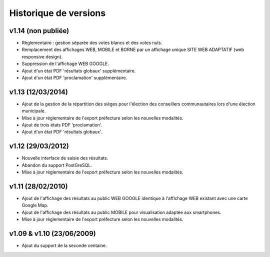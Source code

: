 .. _history:

######################
Historique de versions
######################


v1.14 (non publiée)
===================

* Règlementaire : gestion séparée des votes blancs et des votes nuls.
* Remplacement des affichages WEB, MOBILE et BORNE par un affichage unique
  SITE WEB ADAPTATIF (web responsive design).
* Suppression de l'affichage WEB GOOGLE.
* Ajout d'un état PDF 'résultats globaux' supplémentaire.
* Ajout d'un état PDF 'proclamation' supplémentaire.


v1.13 (12/03/2014)
==================

* Ajout de la gestion de la répartition des sièges pour l'élection des 
  conseillers communautaires lors d'une élection municipale.
* Mise à jour réglementaire de l'export préfecture selon les nouvelles 
  modalités.
* Ajout de trois états PDF 'proclamation'.
* Ajout d'un état PDF 'résultats globaux'.


v1.12 (29/03/2012)
==================

* Nouvelle interface de saisie des résultats.
* Abandon du support PostGreSQL.
* Mise à jour réglementaire de l'export préfecture selon les nouvelles 
  modalités.


v1.11 (28/02/2010)
==================

* Ajout de l'affichage des résultats au public WEB GOOGLE identique à 
  l'affichage WEB existant avec une carte Google Map.
* Ajout de l'affichage des résultats au public MOBILE pour visualisation 
  adaptée aux smartphones.
* Mise à jour réglementaire de l'export préfecture selon les nouvelles 
  modalités.


v1.09 & v1.10 (23/06/2009)
==========================

* Ajout du support de la seconde centaine.


